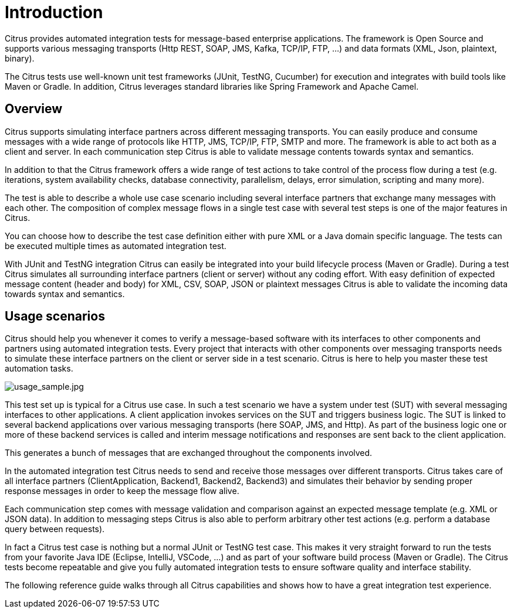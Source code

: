 [[introduction]]
= Introduction

Citrus provides automated integration tests for message-based enterprise applications. The framework is Open Source and
supports various messaging transports (Http REST, SOAP, JMS, Kafka, TCP/IP, FTP, ...) and data formats (XML, Json, plaintext, binary).

The Citrus tests use well-known unit test frameworks (JUnit, TestNG, Cucumber) for execution and integrates with build
tools like Maven or Gradle. In addition, Citrus leverages standard libraries like Spring Framework and Apache Camel.

[[overview]]
== Overview

Citrus supports simulating interface partners across different messaging transports. You can easily
produce and consume messages with a wide range of protocols like HTTP, JMS, TCP/IP, FTP, SMTP and more. The framework is able
to act both as a client and server. In each communication step Citrus is able to validate message contents towards syntax and semantics.

In addition to that the Citrus framework offers a wide range of test actions to take control of the process flow during a test
(e.g. iterations, system availability checks, database connectivity, parallelism, delays, error simulation, scripting and many more).

The test is able to describe a whole use case scenario including several interface partners that exchange many messages with each other.
The composition of complex message flows in a single test case with several test steps is one of the major features in Citrus.

You can choose how to describe the test case definition either with pure XML or a Java domain specific language. The tests can be
executed multiple times as automated integration test.

With JUnit and TestNG integration Citrus can easily be integrated into your build lifecycle process (Maven or Gradle). During a test Citrus
simulates all surrounding interface partners (client or server) without any coding effort. With easy definition of expected
message content (header and body) for XML, CSV, SOAP, JSON or plaintext messages Citrus is able to validate the incoming
data towards syntax and semantics.

[[usage-scenarios]]
== Usage scenarios

Citrus should help you whenever it comes to verify a message-based software with its interfaces to other components and partners
using automated integration tests. Every project that interacts with other components over messaging transports needs to simulate these
interface partners on the client or server side in a test scenario. Citrus is here to help you master these test automation tasks.

image:usage_sample.jpg[usage_sample.jpg]

This test set up is typical for a Citrus use case. In such a test scenario we have a system under test (SUT) with several
messaging interfaces to other applications. A client application invokes services on the SUT and triggers business logic.
The SUT is linked to several backend applications over various messaging transports (here SOAP, JMS, and Http). As part of the
business logic one or more of these backend services is called and interim message notifications and responses are sent back to the
client application.

This generates a bunch of messages that are exchanged throughout the components involved.

In the automated integration test Citrus needs to send and receive those messages over different transports. Citrus takes
care of all interface partners (ClientApplication, Backend1, Backend2, Backend3) and simulates their behavior by sending
proper response messages in order to keep the message flow alive.

Each communication step comes with message validation and comparison against an expected message template (e.g. XML or JSON data).
In addition to messaging steps Citrus is also able to perform arbitrary other test actions (e.g. perform a database
query between requests).

In fact a Citrus test case is nothing but a normal JUnit or TestNG test case. This makes it very straight forward to run the tests from
your favorite Java IDE (Eclipse, IntelliJ, VSCode, ...) and as part of your software build process (Maven or Gradle). The Citrus
tests become repeatable and give you fully automated integration tests to ensure software quality and interface stability.

The following reference guide walks through all Citrus capabilities and shows how to have a great integration test experience.
